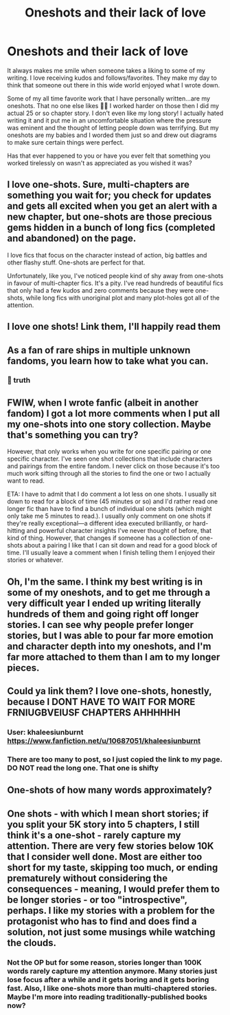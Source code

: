 #+TITLE: Oneshots and their lack of love

* Oneshots and their lack of love
:PROPERTIES:
:Author: Khaleesioftheunburnt
:Score: 24
:DateUnix: 1607626329.0
:DateShort: 2020-Dec-10
:FlairText: Discussion
:END:
It always makes me smile when someone takes a liking to some of my writing. I love receiving kudos and follows/favorites. They make my day to think that someone out there in this wide world enjoyed what I wrote down.

Some of my all time favorite work that I have personally written...are my oneshots. That no one else likes 🤣🤣 I worked harder on those then I did my actual 25 or so chapter story. I don't even like my long story! I actually hated writing it and it put me in an uncomfortable situation where the pressure was eminent and the thought of letting people down was terrifying. But my oneshots are my babies and I worded them just so and drew out diagrams to make sure certain things were perfect.

Has that ever happened to you or have you ever felt that something you worked tirelessly on wasn't as appreciated as you wished it was?


** I love one-shots. Sure, multi-chapters are something you wait for; you check for updates and gets all excited when you get an alert with a new chapter, but one-shots are those precious gems hidden in a bunch of long fics (completed and abandoned) on the page.

I love fics that focus on the character instead of action, big battles and other flashy stuff. One-shots are perfect for that.

Unfortunately, like you, I've noticed people kind of shy away from one-shots in favour of multi-chapter fics. It's a pity. I've read hundreds of beautiful fics that only had a few kudos and zero comments because they were one-shots, while long fics with unoriginal plot and many plot-holes got all of the attention.
:PROPERTIES:
:Author: Keira901
:Score: 9
:DateUnix: 1607634486.0
:DateShort: 2020-Dec-11
:END:


** I love one shots! Link them, I'll happily read them
:PROPERTIES:
:Author: PTwritesmore
:Score: 3
:DateUnix: 1607646167.0
:DateShort: 2020-Dec-11
:END:


** As a fan of rare ships in multiple unknown fandoms, you learn how to take what you can.
:PROPERTIES:
:Author: White_fri2z
:Score: 3
:DateUnix: 1607669681.0
:DateShort: 2020-Dec-11
:END:

*** 👏 truth
:PROPERTIES:
:Author: Khaleesioftheunburnt
:Score: 1
:DateUnix: 1607695350.0
:DateShort: 2020-Dec-11
:END:


** FWIW, when I wrote fanfic (albeit in another fandom) I got a lot more comments when I put all my one-shots into one story collection. Maybe that's something you can try?

However, that only works when you write for one specific pairing or one specific character. I've seen one shot collections that include characters and pairings from the entire fandom. I never click on those because it's too much work sifting through all the stories to find the one or two I actually want to read.

ETA: I have to admit that I do comment a lot less on one shots. I usually sit down to read for a block of time (45 minutes or so) and I'd rather read one longer fic than have to find a bunch of individual one shots (which might only take me 5 minutes to read.). I usually only comment on one shots if they're really exceptional---a different idea executed brilliantly, or hard-hitting and powerful character insights I've never thought of before, that kind of thing. However, that changes if someone has a collection of one-shots about a pairing I like that I can sit down and read for a good block of time. I'll usually leave a comment when I finish telling them I enjoyed their stories or whatever.
:PROPERTIES:
:Author: Marschallin44
:Score: 3
:DateUnix: 1607696664.0
:DateShort: 2020-Dec-11
:END:


** Oh, I'm the same. I think my best writing is in some of my oneshots, and to get me through a very difficult year I ended up writing literally hundreds of them and going right off longer stories. I can see why people prefer longer stories, but I was able to pour far more emotion and character depth into my oneshots, and I'm far more attached to them than I am to my longer pieces.
:PROPERTIES:
:Author: FloreatCastellum
:Score: 2
:DateUnix: 1607627927.0
:DateShort: 2020-Dec-10
:END:


** Could ya link them? I love one-shots, honestly, because I DONT HAVE TO WAIT FOR MORE FRNIUGBVEIUSF CHAPTERS AHHHHHH
:PROPERTIES:
:Author: depressedintrovert08
:Score: 2
:DateUnix: 1607651693.0
:DateShort: 2020-Dec-11
:END:

*** User: khaleesiunburnt [[https://www.fanfiction.net/u/10687051/khaleesiunburnt]]
:PROPERTIES:
:Author: Khaleesioftheunburnt
:Score: 1
:DateUnix: 1607652346.0
:DateShort: 2020-Dec-11
:END:


*** There are too many to post, so I just copied the link to my page. DO NOT read the long one. That one is shifty
:PROPERTIES:
:Author: Khaleesioftheunburnt
:Score: 1
:DateUnix: 1607652425.0
:DateShort: 2020-Dec-11
:END:


** One-shots of how many words approximately?
:PROPERTIES:
:Author: DarkSorcerer88
:Score: 1
:DateUnix: 1607631521.0
:DateShort: 2020-Dec-10
:END:


** One shots - with which I mean short stories; if you split your 5K story into 5 chapters, I still think it's a one-shot - rarely capture my attention. There are very few stories below 10K that I consider well done. Most are either too short for my taste, skipping too much, or ending prematurely without considering the consequences - meaning, I would prefer them to be longer stories - or too "introspective", perhaps. I like my stories with a problem for the protagonist who has to find and does find a solution, not just some musings while watching the clouds.
:PROPERTIES:
:Author: Starfox5
:Score: 1
:DateUnix: 1607638973.0
:DateShort: 2020-Dec-11
:END:

*** Not the OP but for some reason, stories longer than 100K words rarely capture my attention anymore. Many stories just lose focus after a while and it gets boring and it gets boring fast. Also, I like one-shots more than multi-chaptered stories. Maybe I'm more into reading traditionally-published books now?
:PROPERTIES:
:Author: emong757
:Score: 3
:DateUnix: 1607645192.0
:DateShort: 2020-Dec-11
:END:
